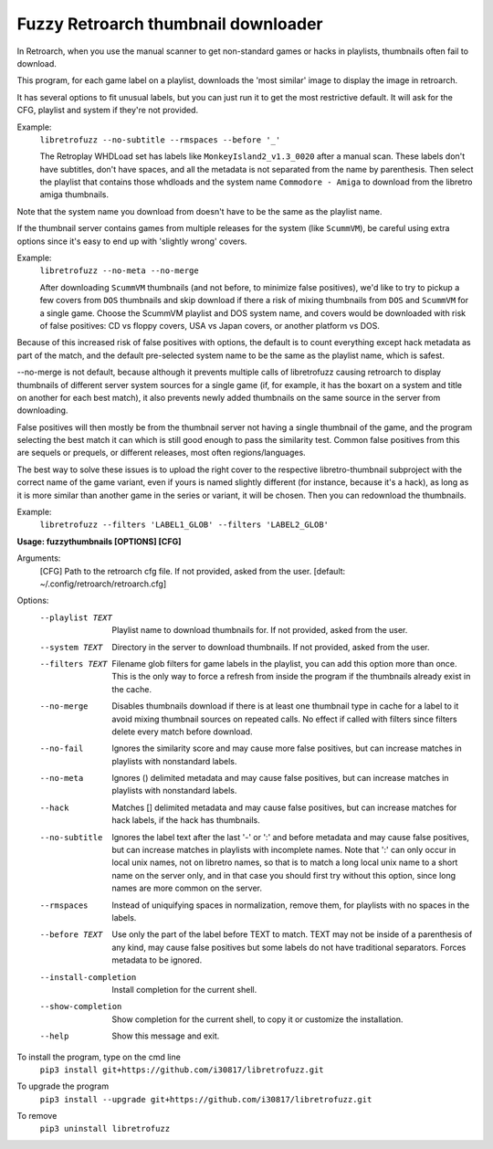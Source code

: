 **Fuzzy Retroarch thumbnail downloader**
========================================

In Retroarch, when you use the manual scanner to get non-standard games or hacks in playlists, thumbnails often fail to download. 

This program, for each game label on a playlist, downloads the 'most similar' image to display the image in retroarch.

It has several options to fit unusual labels, but you can just run it to get the most restrictive default. It will ask for the CFG, playlist and system if they're not provided.

Example:
 ``libretrofuzz --no-subtitle --rmspaces --before '_'``
 
 The Retroplay WHDLoad set has labels like ``MonkeyIsland2_v1.3_0020`` after a manual scan. These labels don't have subtitles, don't have spaces, and all the metadata is not separated from the name by parenthesis. Then select the playlist that contains those whdloads and the system name ``Commodore - Amiga`` to download from the libretro amiga thumbnails.

Note that the system name you download from doesn't have to be the same as the playlist name.

If the thumbnail server contains games from multiple releases for the system (like ``ScummVM``), be careful using extra options since it's easy to end up with 'slightly wrong' covers.

Example:
 ``libretrofuzz --no-meta --no-merge``
 
 After downloading ``ScummVM`` thumbnails (and not before, to minimize false positives), we'd like to try to pickup a few covers from ``DOS`` thumbnails and skip download if there a risk of mixing thumbnails from ``DOS`` and ``ScummVM`` for a single game.
 Choose the ScummVM playlist and DOS system name, and covers would be downloaded with risk of false positives: CD vs floppy covers, USA vs Japan covers, or another platform vs DOS.

Because of this increased risk of false positives with options, the default is to count everything except hack metadata as part of the match, and the default pre-selected system name to be the same as the playlist name, which is safest.

--no-merge is not default, because although it prevents multiple calls of libretrofuzz causing retroarch to display thumbnails of different server system sources for a single game (if, for example, it has the boxart on a system and title on another for each best match), it also prevents newly added thumbnails on the same source in the server from downloading.

False positives will then mostly be from the thumbnail server not having a single thumbnail of the game, and the program selecting the best match it can which is still good enough to pass the similarity test. Common false positives from this are sequels or prequels, or different releases, most often regions/languages.

The best way to solve these issues is to upload the right cover to the respective libretro-thumbnail subproject with the correct name of the game variant, even if yours is named slightly different (for instance, because it's a hack), as long as it is more similar than another game in the series or variant, it will be chosen. Then you can redownload the thumbnails.

Example:
  ``libretrofuzz --filters 'LABEL1_GLOB' --filters 'LABEL2_GLOB'``


**Usage: fuzzythumbnails [OPTIONS] [CFG]**

Arguments:
  [CFG]  Path to the retroarch cfg file. If not provided, asked from the user.
  [default: ~/.config/retroarch/retroarch.cfg]

Options:
  --playlist TEXT       Playlist name to download thumbnails for. If not
                        provided, asked from the user.
  --system TEXT         Directory in the server to download thumbnails. If not
                        provided, asked from the user.
  --filters TEXT        Filename glob filters for game labels in the playlist,
                        you can add this option more than once. This is the
                        only way to force a refresh from inside the program if
                        the thumbnails already exist in the cache.
  --no-merge            Disables thumbnails download if there is at least one
                        thumbnail type in cache for a label to it avoid mixing
                        thumbnail sources on repeated calls. No effect if
                        called with filters since filters delete every match
                        before download.
  --no-fail             Ignores the similarity score and may cause more false
                        positives, but can increase matches in playlists with
                        nonstandard labels.
  --no-meta             Ignores () delimited metadata and may cause false
                        positives, but can increase matches in playlists with
                        nonstandard labels.
  --hack                Matches [] delimited metadata and may cause false
                        positives, but can increase matches for hack labels,
                        if the hack has thumbnails.
  --no-subtitle         Ignores the label text after the last '-' or ':' and
                        before metadata and may cause false positives, but can
                        increase matches in playlists with incomplete names.
                        Note that ':' can only occur in local unix names, not
                        on libretro names, so that is to match a long local
                        unix name to a short name on the server only, and in
                        that case you should first try without this option,
                        since long names are more common on the server.
  --rmspaces            Instead of uniquifying spaces in normalization, remove
                        them, for playlists with no spaces in the labels.
  --before TEXT         Use only the part of the label before TEXT to match.
                        TEXT may not be inside of a parenthesis of any kind,
                        may cause false positives but some labels do not have
                        traditional separators. Forces metadata to be ignored.
  --install-completion  Install completion for the current shell.
  --show-completion     Show completion for the current shell, to copy it or
                        customize the installation.
  --help                Show this message and exit.


To install the program, type on the cmd line
 ``pip3 install git+https://github.com/i30817/libretrofuzz.git``

To upgrade the program
 ``pip3 install --upgrade git+https://github.com/i30817/libretrofuzz.git``

To remove
 ``pip3 uninstall libretrofuzz``
